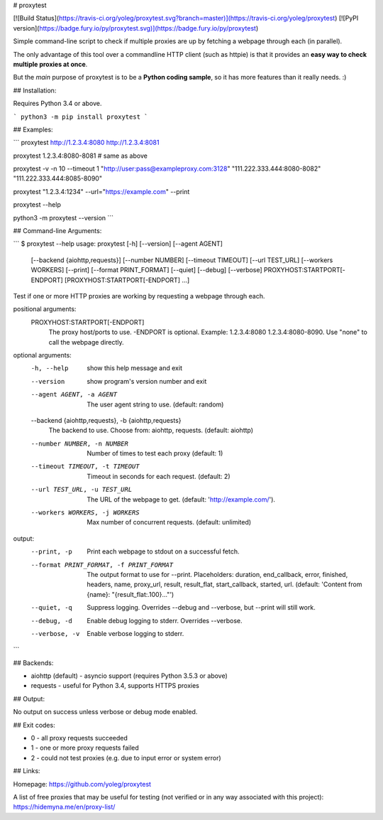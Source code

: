 # proxytest

[![Build Status](https://travis-ci.org/yoleg/proxytest.svg?branch=master)](https://travis-ci.org/yoleg/proxytest)
[![PyPI version](https://badge.fury.io/py/proxytest.svg)](https://badge.fury.io/py/proxytest)

Simple command-line script to check if multiple proxies are up by fetching a webpage through each (in parallel).

The only advantage of this tool over a commandline HTTP client (such as httpie) is that it provides an **easy way to check multiple proxies at once**.

But the *main* purpose of proxytest is to be a **Python coding sample**, so it has more features than it really needs. :)

## Installation:

Requires Python 3.4 or above.

```
python3 -m pip install proxytest
```

## Examples:

```
proxytest http://1.2.3.4:8080 http://1.2.3.4:8081

proxytest 1.2.3.4:8080-8081  # same as above

proxytest -v -n 10 --timeout 1 "http://user:pass@exampleproxy.com:3128" "111.222.333.444:8080-8082" "111.222.333.444:8085-8090"

proxytest "1.2.3.4:1234" --url="https://example.com"  --print

proxytest --help

python3 -m proxytest --version
```

## Command-line Arguments:

```
$ proxytest --help
usage: proxytest [-h] [--version] [--agent AGENT]
                 [--backend {aiohttp,requests}] [--number NUMBER]
                 [--timeout TIMEOUT] [--url TEST_URL] [--workers WORKERS]
                 [--print] [--format PRINT_FORMAT] [--quiet] [--debug]
                 [--verbose]
                 PROXYHOST:STARTPORT[-ENDPORT] [PROXYHOST:STARTPORT[-ENDPORT]
                 ...]

Test if one or more HTTP proxies are working by requesting a webpage through
each.

positional arguments:
  PROXYHOST:STARTPORT[-ENDPORT]
                        The proxy host/ports to use. -ENDPORT is optional.
                        Example: 1.2.3.4:8080 1.2.3.4:8080-8090. Use "none" to
                        call the webpage directly.

optional arguments:
  -h, --help            show this help message and exit
  --version             show program's version number and exit
  --agent AGENT, -a AGENT
                        The user agent string to use. (default: random)
  --backend {aiohttp,requests}, -b {aiohttp,requests}
                        The backend to use. Choose from: aiohttp, requests.
                        (default: aiohttp)
  --number NUMBER, -n NUMBER
                        Number of times to test each proxy (default: 1)
  --timeout TIMEOUT, -t TIMEOUT
                        Timeout in seconds for each request. (default: 2)
  --url TEST_URL, -u TEST_URL
                        The URL of the webpage to get. (default:
                        'http://example.com/').
  --workers WORKERS, -j WORKERS
                        Max number of concurrent requests. (default:
                        unlimited)

output:
  --print, -p           Print each webpage to stdout on a successful fetch.
  --format PRINT_FORMAT, -f PRINT_FORMAT
                        The output format to use for --print. Placeholders:
                        duration, end_callback, error, finished, headers,
                        name, proxy_url, result, result_flat, start_callback,
                        started, url. (default: 'Content from {name}:
                        "{result_flat:.100}..."')
  --quiet, -q           Suppress logging. Overrides --debug and --verbose, but
                        --print will still work.
  --debug, -d           Enable debug logging to stderr. Overrides --verbose.
  --verbose, -v         Enable verbose logging to stderr.
```

## Backends:

* aiohttp (default) - asyncio support (requires Python 3.5.3 or above)
* requests - useful for Python 3.4, supports HTTPS proxies

## Output:

No output on success unless verbose or debug mode enabled.

## Exit codes:

* 0 - all proxy requests succeeded
* 1 - one or more proxy requests failed
* 2 - could not test proxies (e.g. due to input error or system error)

## Links:

Homepage: https://github.com/yoleg/proxytest

A list of free proxies that may be useful for testing (not verified or in any way associated with this project): https://hidemyna.me/en/proxy-list/


